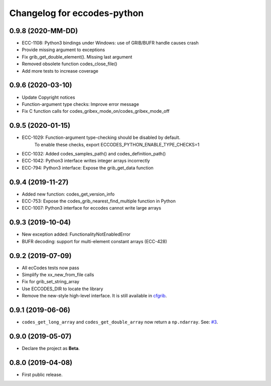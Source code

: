 
Changelog for eccodes-python
============================

0.9.8 (2020-MM-DD)
-------------------

- ECC-1108: Python3 bindings under Windows: use of GRIB/BUFR handle causes crash
- Provide missing argument to exceptions
- Fix grib_get_double_element(). Missing last argument
- Removed obsolete function codes_close_file()
- Add more tests to increase coverage


0.9.6 (2020-03-10)
-------------------

- Update Copyright notices
- Function-argument type checks: Improve error message
- Fix C function calls for codes_gribex_mode_on/codes_gribex_mode_off


0.9.5 (2020-01-15)
-------------------

- ECC-1029: Function-argument type-checking should be disabled by default.
            To enable these checks, export ECCODES_PYTHON_ENABLE_TYPE_CHECKS=1
- ECC-1032: Added codes_samples_path() and codes_definition_path()
- ECC-1042: Python3 interface writes integer arrays incorrectly
- ECC-794: Python3 interface: Expose the grib_get_data function


0.9.4 (2019-11-27)
------------------

- Added new function: codes_get_version_info
- ECC-753: Expose the codes_grib_nearest_find_multiple function in Python
- ECC-1007: Python3 interface for eccodes cannot write large arrays


0.9.3 (2019-10-04)
------------------

- New exception added: FunctionalityNotEnabledError
- BUFR decoding: support for multi-element constant arrays (ECC-428)


0.9.2 (2019-07-09)
------------------

- All ecCodes tests now pass
- Simplify the xx_new_from_file calls
- Fix for grib_set_string_array
- Use ECCODES_DIR to locate the library
- Remove the new-style high-level interface. It is still available in
  `cfgrib <https://github.com/ecmwf/cfgrib>`_.

0.9.1 (2019-06-06)
------------------

- ``codes_get_long_array`` and ``codes_get_double_array`` now return a ``np.ndarray``.
  See: `#3 <https://github.com/ecmwf/eccodes-python/issues/3>`_.


0.9.0 (2019-05-07)
------------------

- Declare the project as **Beta**.


0.8.0 (2019-04-08)
------------------

- First public release.
